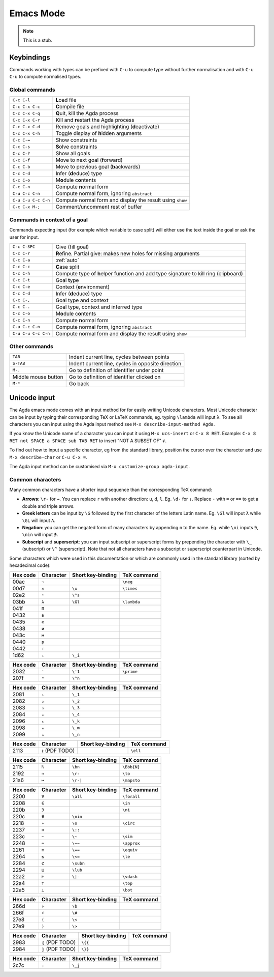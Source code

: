 .. _emacs-mode:

**********
Emacs Mode
**********

.. note::
   This is a stub.


Keybindings
===========

Commands working with types can be prefixed with ``C-u`` to compute
type without further normalisation and with ``C-u C-u`` to compute
normalised types.

.. _emacs-global-commands:

Global commands
~~~~~~~~~~~~~~~

+-------------------------+--------------------------------------------------+
| ``C-c C-l``             | **L**\ oad file                                  |
+-------------------------+--------------------------------------------------+
| ``C-c C-x C-c``         | **C**\ ompile file                               |
+-------------------------+--------------------------------------------------+
| ``C-c C-x C-q``         | **Q**\ uit, kill the Agda process                |
+-------------------------+--------------------------------------------------+
| ``C-c C-x C-r``         | Kill and **r**\ estart the Agda process          |
+-------------------------+--------------------------------------------------+
| ``C-c C-x C-d``         | Remove goals and highlighting (**d**\ eactivate) |
|                         |                                                  |
+-------------------------+--------------------------------------------------+
| ``C-c C-x C-h``         | Toggle display of **h**\ idden arguments         |
+-------------------------+--------------------------------------------------+
| ``C-c C-=``             | Show constraints                                 |
+-------------------------+--------------------------------------------------+
| ``C-c C-s``             | **S**\ olve constraints                          |
+-------------------------+--------------------------------------------------+
| ``C-c C-?``             | Show all goals                                   |
+-------------------------+--------------------------------------------------+
| ``C-c C-f``             | Move to next goal (**f**\ orward)                |
+-------------------------+--------------------------------------------------+
| ``C-c C-b``             | Move to previous goal (**b**\ ackwards)          |
+-------------------------+--------------------------------------------------+
| ``C-c C-d``             | Infer (**d**\ educe) type                        |
|                         |                                                  |
+-------------------------+--------------------------------------------------+
| ``C-c C-o``             | M\ **o**\ dule c\ **o**\ ntents                  |
+-------------------------+--------------------------------------------------+
| ``C-c C-n``             | Compute **n**\ ormal form                        |
+-------------------------+--------------------------------------------------+
| ``C-u C-c C-n``         | Compute normal form, ignoring ``abstract``       |
|                         |                                                  |
+-------------------------+--------------------------------------------------+
| ``C-u C-u C-c C-n``     | Compute normal form and display the result       |
|                         | using ``show``                                   |
+-------------------------+--------------------------------------------------+
| ``C-c C-x M-;``         | Comment/uncomment rest of buffer                 |
+-------------------------+--------------------------------------------------+


Commands in context of a goal
~~~~~~~~~~~~~~~~~~~~~~~~~~~~~

Commands expecting input (for example which variable to case split)
will either use the text inside the goal or ask the user for input.

+-------------------------+---------------------------------------------------------+
| ``C-c C-SPC``           | Give (fill goal)                                        |
+-------------------------+---------------------------------------------------------+
| ``C-c C-r``             | **R**\ efine. Partial give: makes new holes for missing |
|                         | arguments                                               |
+-------------------------+---------------------------------------------------------+
| ``C-c C-a``             | :ref:`auto`                                             |
+-------------------------+---------------------------------------------------------+
| ``C-c C-c``             | **C**\ ase split                                        |
+-------------------------+---------------------------------------------------------+
| ``C-c C-h``             | Compute type of **h**\ elper function and add type      |
|                         | signature to kill ring (clipboard)                      |
+-------------------------+---------------------------------------------------------+
| ``C-c C-t``             | Goal **t**\ ype                                         |
+-------------------------+---------------------------------------------------------+
| ``C-c C-e``             | Context (**e**\ nvironment)                             |
+-------------------------+---------------------------------------------------------+
| ``C-c C-d``             | Infer (**d**\ educe) type                               |
+-------------------------+---------------------------------------------------------+
| ``C-c C-,``             | Goal type and context                                   |
+-------------------------+---------------------------------------------------------+
| ``C-c C-.``             | Goal type, context and inferred type                    |
+-------------------------+---------------------------------------------------------+
| ``C-c C-o``             | M\ **o**\ dule c\ **o**\ ntents                         |
+-------------------------+---------------------------------------------------------+
| ``C-c C-n``             | Compute **n**\ ormal form                               |
+-------------------------+---------------------------------------------------------+
| ``C-u C-c C-n``         | Compute normal form, ignoring ``abstract``              |
+-------------------------+---------------------------------------------------------+
| ``C-u C-u C-c C-n``     | Compute normal form and display the result using        |
|                         | ``show``                                                |
+-------------------------+---------------------------------------------------------+


Other commands
~~~~~~~~~~~~~~

+-------------------------+-----------------------------------------+
| ``TAB``                 | Indent current line, cycles between     |
|                         | points                                  |
+-------------------------+-----------------------------------------+
| ``S-TAB``               | Indent current line, cycles in opposite |
|                         | direction                               |
+-------------------------+-----------------------------------------+
| ``M-.``                 | Go to definition of identifier under    |
|                         | point                                   |
+-------------------------+-----------------------------------------+
| Middle mouse button     | Go to definition of identifier clicked  |
|                         | on                                      |
+-------------------------+-----------------------------------------+
| ``M-*``                 | Go back                                 |
+-------------------------+-----------------------------------------+

.. _unicode-input:

Unicode input
=============

The Agda emacs mode comes with an input method for for easily writing
Unicode characters. Most Unicode character can be input by typing
their corresponding TeX or LaTeX commands, eg. typing ``\lambda`` will
input ``λ``. To see all characters you can input using the Agda input
method see ``M-x describe-input-method Agda``.

If you know the Unicode name of a character you can input it using
``M-x ucs-insert`` or ``C-x 8 RET``. Example: ``C-x 8 RET not SPACE a
SPACE sub TAB RET`` to insert "NOT A SUBSET OF" ``⊄``.

To find out how to input a specific character, eg from the standard
library, position the cursor over the character and use ``M-x
describe-char`` or ``C-u C-x =``.

The Agda input method can be customised via ``M-x customize-group
agda-input``.


Common characters
~~~~~~~~~~~~~~~~~

Many common characters have a shorter input sequence than the
corresponding TeX command:

- **Arrows**: ``\r-`` for ``→``. You can replace ``r`` with another
  direction: ``u``, ``d``, ``l``. Eg. ``\d-`` for ``↓``. Replace
  ``-`` with ``=`` or ``==`` to get a double and triple arrows.
- **Greek letters** can be input by ``\G`` followed by the
  first character of the letters Latin name. Eg. ``\Gl`` will input
  ``λ`` while ``\GL`` will input ``Λ``.
- **Negation**: you can get the negated form of many characters by
  appending ``n`` to the name. Eg. while ``\ni`` inputs ``∋``,
  ``\nin`` will input ``∌``.
- **Subscript** and **superscript**: you can input subscript or
  superscript forms by prepending the character with ``\_`` (subscript)
  or ``\^`` (superscript). Note that not all characters have a
  subscript or superscript counterpart in Unicode.

Some characters which were used in this documentation or which are
commonly used in the standard library (sorted by hexadecimal code):

+----------+-----------+-------------------+-------------+
| Hex code | Character | Short key-binding | TeX command |
+==========+===========+===================+=============+
| 00ac     | ``¬``     |                   | ``\neg``    |
+----------+-----------+-------------------+-------------+
| 00d7     | ``×``     | ``\x``            | ``\times``  |
+----------+-----------+-------------------+-------------+
| 02e2     | ``ˢ``     | ``\^s``           |             |
+----------+-----------+-------------------+-------------+
| 03bb     | ``λ``     | ``\Gl``           | ``\lambda`` |
+----------+-----------+-------------------+-------------+
| 041f     | ``П``     |                   |             |
+----------+-----------+-------------------+-------------+
| 0432     | ``в``     |                   |             |
+----------+-----------+-------------------+-------------+
| 0435     | ``е``     |                   |             |
+----------+-----------+-------------------+-------------+
| 0438     | ``и``     |                   |             |
+----------+-----------+-------------------+-------------+
| 043c     | ``м``     |                   |             |
+----------+-----------+-------------------+-------------+
| 0440     | ``р``     |                   |             |
+----------+-----------+-------------------+-------------+
| 0442     | ``т``     |                   |             |
+----------+-----------+-------------------+-------------+
| 1d62     | ``ᵢ``     | ``\_i``           |             |
+----------+-----------+-------------------+-------------+


+----------+-----------+-------------------+-------------+
| Hex code | Character | Short key-binding | TeX command |
+==========+===========+===================+=============+
| 2032     | ``′``     | ``\'1``           | ``\prime``  |
+----------+-----------+-------------------+-------------+
| 207f     | ``ⁿ``     | ``\^n``           |             |
+----------+-----------+-------------------+-------------+


+----------+-----------+-------------------+-------------+
| Hex code | Character | Short key-binding | TeX command |
+==========+===========+===================+=============+
| 2081     | ``₁``     | ``\_1``           |             |
+----------+-----------+-------------------+-------------+
| 2082     | ``₂``     | ``\_2``           |             |
+----------+-----------+-------------------+-------------+
| 2083     | ``₃``     | ``\_3``           |             |
+----------+-----------+-------------------+-------------+
| 2084     | ``₄``     | ``\_4``           |             |
+----------+-----------+-------------------+-------------+
| 2096     | ``ₖ``     | ``\_k``           |             |
+----------+-----------+-------------------+-------------+
| 2098     | ``ₘ``     | ``\_m``           |             |
+----------+-----------+-------------------+-------------+
| 2099     | ``ₙ``     | ``\_n``           |             |
+----------+-----------+-------------------+-------------+


+----------+------------------+-------------------+-------------+
| Hex code | Character        | Short key-binding | TeX command |
+==========+==================+===================+=============+
| 2113     | ``ℓ`` (PDF TODO) |                   | ``\ell``    |
+----------+------------------+-------------------+-------------+


+----------+------------+-------------------+-------------+
| Hex code | Character  | Short key-binding | TeX command |
+==========+============+===================+=============+
| 2115     | ``ℕ``      | ``\bn``           | ``\Bbb{N}`` |
+----------+------------+-------------------+-------------+
| 2192     | ``→``      | ``\r-``           | ``\to``     |
+----------+------------+-------------------+-------------+
| 21a6     | ``↦``      | ``\r-|``          | ``\mapsto`` |
+----------+------------+-------------------+-------------+


+----------+-----------+-------------------+-------------+
| Hex code | Character | Short key-binding | TeX command |
+==========+===========+===================+=============+
| 2200     | ``∀``     | ``\all``          | ``\forall`` |
+----------+-----------+-------------------+-------------+
| 2208     | ``∈``     |                   | ``\in``     |
+----------+-----------+-------------------+-------------+
| 220b     | ``∋``     |                   | ``\ni``     |
+----------+-----------+-------------------+-------------+
| 220c     | ``∌``     | ``\nin``          |             |
+----------+-----------+-------------------+-------------+
| 2218     | ``∘``     | ``\o``            | ``\circ``   |
+----------+-----------+-------------------+-------------+
| 2237     | ``∷``     | ``\::``           |             |
+----------+-----------+-------------------+-------------+
| 223c     | ``∼``     | ``\~``            | ``\sim``    |
+----------+-----------+-------------------+-------------+
| 2248     | ``≈``     | ``\~~``           | ``\approx`` |
+----------+-----------+-------------------+-------------+
| 2261     | ``≡``     | ``\==``           | ``\equiv``  |
+----------+-----------+-------------------+-------------+
| 2264     | ``≤``     | ``\<=``           | ``\le``     |
+----------+-----------+-------------------+-------------+
| 2284     | ``⊄``     | ``\subn``         |             |
+----------+-----------+-------------------+-------------+
| 2294     | ``⊔``     | ``\lub``          |             |
+----------+-----------+-------------------+-------------+
| 22a2     | ``⊢``     | ``\|-``           | ``\vdash``  |
+----------+-----------+-------------------+-------------+
| 22a4     | ``⊤``     |                   | ``\top``    |
+----------+-----------+-------------------+-------------+
| 22a5     | ``⊥``     |                   | ``\bot``    |
+----------+-----------+-------------------+-------------+


+----------+------------+-------------------+-------------+
| Hex code | Character  | Short key-binding | TeX command |
+==========+============+===================+=============+
| 266d     | ``♭``      | ``\b``            |             |
+----------+------------+-------------------+-------------+
| 266f     | ``♯``      | ``\#``            |             |
+----------+------------+-------------------+-------------+
| 27e8     | ``⟨``      | ``\<``            |             |
+----------+------------+-------------------+-------------+
| 27e9     | ``⟩``      | ``\>``            |             |
+----------+------------+-------------------+-------------+


+----------+-------------------+-------------------+-------------+
| Hex code | Character         | Short key-binding | TeX command |
+==========+===================+===================+=============+
| 2983     | ``⦃`` (PDF TODO)  | ``\{{``           |             |
+----------+-------------------+-------------------+-------------+
| 2984     | ``⦄`` (PDF TODO)  | ``\}}``           |             |
+----------+-------------------+-------------------+-------------+


+----------+------------+-------------------+-------------+
| Hex code | Character  | Short key-binding | TeX command |
+==========+============+===================+=============+
| 2c7c     | ``ⱼ``      | ``\_j``           |             |
+----------+------------+-------------------+-------------+
